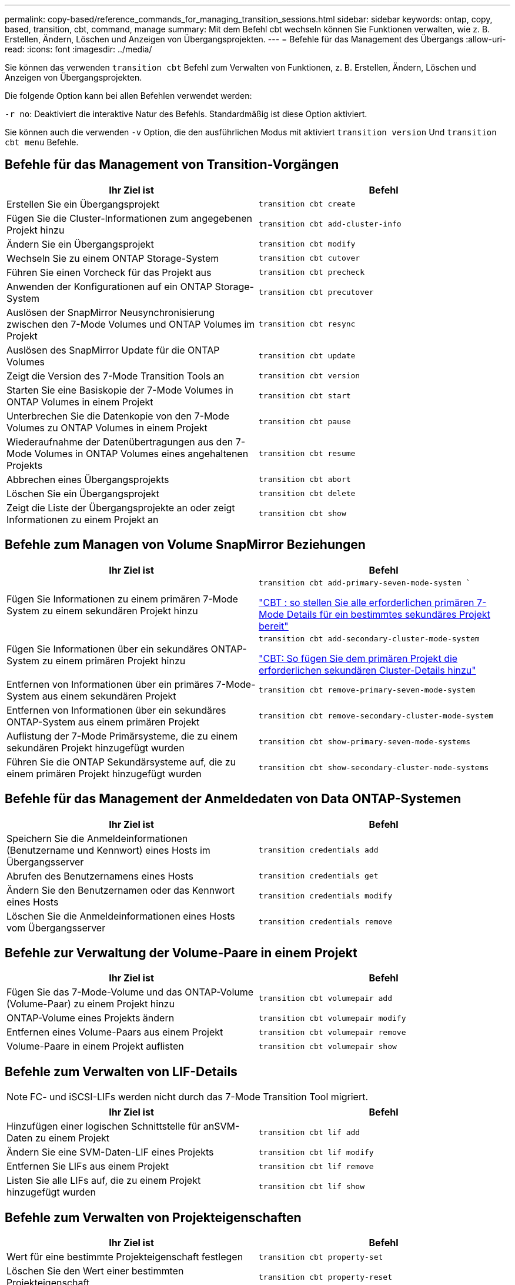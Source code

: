 ---
permalink: copy-based/reference_commands_for_managing_transition_sessions.html 
sidebar: sidebar 
keywords: ontap, copy, based, transition, cbt, command, manage 
summary: Mit dem Befehl cbt wechseln können Sie Funktionen verwalten, wie z. B. Erstellen, Ändern, Löschen und Anzeigen von Übergangsprojekten. 
---
= Befehle für das Management des Übergangs
:allow-uri-read: 
:icons: font
:imagesdir: ../media/


[role="lead"]
Sie können das verwenden `transition cbt` Befehl zum Verwalten von Funktionen, z. B. Erstellen, Ändern, Löschen und Anzeigen von Übergangsprojekten.

Die folgende Option kann bei allen Befehlen verwendet werden:

`-r no`: Deaktiviert die interaktive Natur des Befehls. Standardmäßig ist diese Option aktiviert.

Sie können auch die verwenden `-v` Option, die den ausführlichen Modus mit aktiviert `transition version` Und `transition cbt menu` Befehle.



== Befehle für das Management von Transition-Vorgängen

|===
| Ihr Ziel ist | Befehl 


 a| 
Erstellen Sie ein Übergangsprojekt
 a| 
`transition cbt create`



 a| 
Fügen Sie die Cluster-Informationen zum angegebenen Projekt hinzu
 a| 
`transition cbt add-cluster-info`



 a| 
Ändern Sie ein Übergangsprojekt
 a| 
`transition cbt modify`



 a| 
Wechseln Sie zu einem ONTAP Storage-System
 a| 
`transition cbt cutover`



 a| 
Führen Sie einen Vorcheck für das Projekt aus
 a| 
`transition cbt precheck`



 a| 
Anwenden der Konfigurationen auf ein ONTAP Storage-System
 a| 
`transition cbt precutover`



 a| 
Auslösen der SnapMirror Neusynchronisierung zwischen den 7-Mode Volumes und ONTAP Volumes im Projekt
 a| 
`transition cbt resync`



 a| 
Auslösen des SnapMirror Update für die ONTAP Volumes
 a| 
`transition cbt update`



 a| 
Zeigt die Version des 7-Mode Transition Tools an
 a| 
`transition cbt version`



 a| 
Starten Sie eine Basiskopie der 7-Mode Volumes in ONTAP Volumes in einem Projekt
 a| 
`transition cbt start`



 a| 
Unterbrechen Sie die Datenkopie von den 7-Mode Volumes zu ONTAP Volumes in einem Projekt
 a| 
`transition cbt pause`



 a| 
Wiederaufnahme der Datenübertragungen aus den 7-Mode Volumes in ONTAP Volumes eines angehaltenen Projekts
 a| 
`transition cbt resume`



 a| 
Abbrechen eines Übergangsprojekts
 a| 
`transition cbt abort`



 a| 
Löschen Sie ein Übergangsprojekt
 a| 
`transition cbt delete`



 a| 
Zeigt die Liste der Übergangsprojekte an oder zeigt Informationen zu einem Projekt an
 a| 
`transition cbt show`

|===


== Befehle zum Managen von Volume SnapMirror Beziehungen

|===
| Ihr Ziel ist | Befehl 


 a| 
Fügen Sie Informationen zu einem primären 7-Mode System zu einem sekundären Projekt hinzu
 a| 
`transition cbt add-primary-seven-mode-system ``

https://kb.netapp.com/Advice_and_Troubleshooting/Data_Protection_and_Security/SnapMirror/CBT_%3A_How_to_provide_all_the_required_primary_7-Mode_details_for_a_given_secondary_project["CBT : so stellen Sie alle erforderlichen primären 7-Mode Details für ein bestimmtes sekundäres Projekt bereit"]



 a| 
Fügen Sie Informationen über ein sekundäres ONTAP-System zu einem primären Projekt hinzu
 a| 
`transition cbt add-secondary-cluster-mode-system`

https://kb.netapp.com/Advice_and_Troubleshooting/Data_Storage_Software/ONTAP_OS/CBT%3A_How_to_add_the_required_secondary_cluster_details_to_the_primary_project["CBT: So fügen Sie dem primären Projekt die erforderlichen sekundären Cluster-Details hinzu"]



 a| 
Entfernen von Informationen über ein primäres 7-Mode-System aus einem sekundären Projekt
 a| 
`transition cbt remove-primary-seven-mode-system`



 a| 
Entfernen von Informationen über ein sekundäres ONTAP-System aus einem primären Projekt
 a| 
`transition cbt remove-secondary-cluster-mode-system`



 a| 
Auflistung der 7-Mode Primärsysteme, die zu einem sekundären Projekt hinzugefügt wurden
 a| 
`transition cbt show-primary-seven-mode-systems`



 a| 
Führen Sie die ONTAP Sekundärsysteme auf, die zu einem primären Projekt hinzugefügt wurden
 a| 
`transition cbt show-secondary-cluster-mode-systems`

|===


== Befehle für das Management der Anmeldedaten von Data ONTAP-Systemen

|===
| Ihr Ziel ist | Befehl 


 a| 
Speichern Sie die Anmeldeinformationen (Benutzername und Kennwort) eines Hosts im Übergangsserver
 a| 
`transition credentials add`



 a| 
Abrufen des Benutzernamens eines Hosts
 a| 
`transition credentials get`



 a| 
Ändern Sie den Benutzernamen oder das Kennwort eines Hosts
 a| 
`transition credentials modify`



 a| 
Löschen Sie die Anmeldeinformationen eines Hosts vom Übergangsserver
 a| 
`transition credentials remove`

|===


== Befehle zur Verwaltung der Volume-Paare in einem Projekt

|===
| Ihr Ziel ist | Befehl 


 a| 
Fügen Sie das 7-Mode-Volume und das ONTAP-Volume (Volume-Paar) zu einem Projekt hinzu
 a| 
`transition cbt volumepair add`



 a| 
ONTAP-Volume eines Projekts ändern
 a| 
`transition cbt volumepair modify`



 a| 
Entfernen eines Volume-Paars aus einem Projekt
 a| 
`transition cbt volumepair remove`



 a| 
Volume-Paare in einem Projekt auflisten
 a| 
`transition cbt volumepair show`

|===


== Befehle zum Verwalten von LIF-Details


NOTE: FC- und iSCSI-LIFs werden nicht durch das 7-Mode Transition Tool migriert.

|===
| Ihr Ziel ist | Befehl 


 a| 
Hinzufügen einer logischen Schnittstelle für anSVM-Daten zu einem Projekt
 a| 
`transition cbt lif add`



 a| 
Ändern Sie eine SVM-Daten-LIF eines Projekts
 a| 
`transition cbt lif modify`



 a| 
Entfernen Sie LIFs aus einem Projekt
 a| 
`transition cbt lif remove`



 a| 
Listen Sie alle LIFs auf, die zu einem Projekt hinzugefügt wurden
 a| 
`transition cbt lif show`

|===


== Befehle zum Verwalten von Projekteigenschaften

|===
| Ihr Ziel ist | Befehl 


 a| 
Wert für eine bestimmte Projekteigenschaft festlegen
 a| 
`transition cbt property-set`



 a| 
Löschen Sie den Wert einer bestimmten Projekteigenschaft
 a| 
`transition cbt property-reset`



 a| 
Erhalten Sie den Wert einer bestimmten Projekteigenschaft
 a| 
`transition cbt property-get`

|===


== Befehle zum Managen von Übergangsjobs

|===
| Ihr Ziel ist | Befehl 


 a| 
Listen Sie Jobs auf, die für das angegebene Projekt und den Vorgang ausgeführt wurden oder ausgeführt wurden
 a| 
`transition jobs`



 a| 
Anzeigen des Status eines Jobs
 a| 
`transition job-status`



 a| 
Zeigen Sie die Ergebnisse eines Jobs an
 a| 
`transition job-results`

|===


== Befehle für das Management von Transitionzeitplänen

|===
| Ihr Ziel ist | Befehl 


 a| 
Fügen Sie einen Zeitplan hinzu, um SnapMirror Transfers zusammen mit Bandbreite zu managen
 a| 
`transition cbt schedule add`



 a| 
Ändern eines SnapMirror-Zeitplans des Projekts
 a| 
`transition cbt schedule modify`



 a| 
Entfernen der SnapMirror Zeitpläne aus dem Projekt
 a| 
`transition cbt schedule remove`



 a| 
Listen Sie alle SnapMirror-Zeitpläne in einem Projekt auf
 a| 
`transition cbt schedule show`

|===


== Befehl zum Sammeln von Tool-Protokollen

|===
| Ihr Ziel ist | Befehl 


 a| 
Sammeln Sie die Protokolldateien von 7-Mode Transition Tool Logs werden auf dem Server im gespeichert `asup` Verzeichnis des Installationspfads für das 7-Mode Transition Tool.
 a| 
`transition bundle-tool-logs`

|===
Weitere Informationen zu diesen Befehlen finden Sie in den man Pages in der 7-Mode Transition Tool CLI.

*Verwandte Informationen*

xref:task_transitioning_volumes_using_7mtt.adoc[Migration von Daten und Konfiguration von 7-Mode Volumes]
